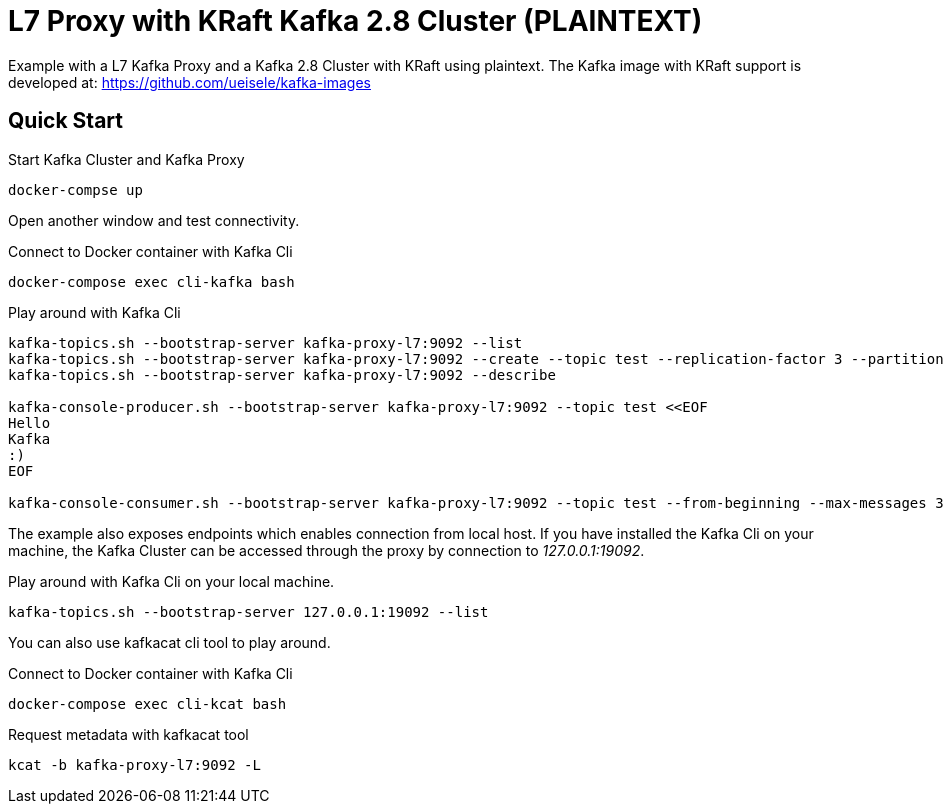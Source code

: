 = L7 Proxy with KRaft Kafka 2.8 Cluster (PLAINTEXT)

Example with a L7 Kafka Proxy and a Kafka 2.8 Cluster with KRaft using plaintext.
The Kafka image with KRaft support is developed at: https://github.com/ueisele/kafka-images

== Quick Start

.Start Kafka Cluster and Kafka Proxy
[source,bash]
----
docker-compse up
----

Open another window and test connectivity.

.Connect to Docker container with Kafka Cli
[source,bash]
----
docker-compose exec cli-kafka bash
----

.Play around with Kafka Cli
[source,bash]
----
kafka-topics.sh --bootstrap-server kafka-proxy-l7:9092 --list
kafka-topics.sh --bootstrap-server kafka-proxy-l7:9092 --create --topic test --replication-factor 3 --partitions 3
kafka-topics.sh --bootstrap-server kafka-proxy-l7:9092 --describe

kafka-console-producer.sh --bootstrap-server kafka-proxy-l7:9092 --topic test <<EOF
Hello
Kafka
:)
EOF

kafka-console-consumer.sh --bootstrap-server kafka-proxy-l7:9092 --topic test --from-beginning --max-messages 3
----

The example also exposes endpoints which enables connection from local host. If you have installed the Kafka Cli on your machine, the Kafka Cluster can be accessed through the proxy by connection to _127.0.0.1:19092_.

.Play around with Kafka Cli on your local machine.
[source,bash]
----
kafka-topics.sh --bootstrap-server 127.0.0.1:19092 --list
----

You can also use kafkacat cli tool to play around.

.Connect to Docker container with Kafka Cli
[source,bash]
----
docker-compose exec cli-kcat bash
----

.Request metadata with kafkacat tool
[source,bash]
----
kcat -b kafka-proxy-l7:9092 -L
----